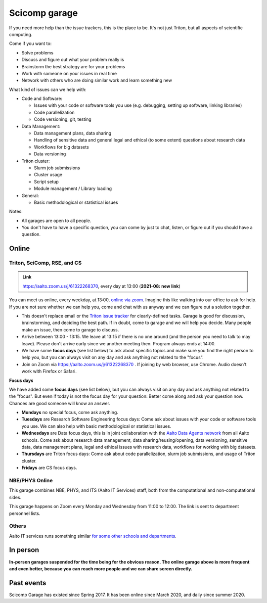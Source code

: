 ==============
Scicomp garage
==============


If you need more help than the issue trackers, this is the place to
be.  It's not just Triton, but all aspects of scientific computing.

Come if you want to:

-  Solve problems
-  Discuss and figure out what your problem really is
-  Brainstorm the best strategy are for your problems
-  Work with someone on your issues in real time
-  Network with others who are doing similar work and learn something
   new

What kind of issues can we help with:

- Code and Software:

  - Issues with your code or software tools you use (e.g. debugging, setting up software, linking libraries)
  - Code parallelization
  - Code versioning, git, testing

- Data Management:

  - Data management plans, data sharing
  - Handling of sensitive data and general legal and ethical (to some extent) questions about research data
  - Workflows for big datasets
  - Data versioning

- Triton cluster:

  - Slurm job submissions
  - Cluster usage
  - Script setup
  - Module management / Library loading

- General:

  - Basic methodological or statistical issues

Notes:

* All garages are open to all people.

* You don't have to have a specific question, you can come by just to
  chat, listen, or figure out if you should have a question.



Online
======

.. _scicomp-garage:

Triton, SciComp, RSE, and CS
----------------------------

.. admonition:: Link

   https://aalto.zoom.us/j/61322268370, every day at 13:00 (**2021-08:
   new link**)

You can meet us online, every weekday, at 13:00, `online via zoom
<https://aalto.zoom.us/j/61322268370>`__.  Imagine this like walking
into our office to ask for help. If you are not sure whether we can help you, come
and chat with us anyway and we can figure out a solution together.


* This doesn't replace email or the `Triton issue
  tracker
  <https://version.aalto.fi/gitlab/AaltoScienceIT/triton/issues>`__
  for clearly-defined tasks.  Garage is good for discussion,
  brainstorming, and deciding the best path.   If in doubt, come to
  garage and we will help you decide.  Many people make an issue, then
  come to garage to discuss.

* Arrive between 13:00 - 13:15.  We leave at 13:15 if there is no one
  around (and the person you need to talk to may leave).  Please don't
  arrive early since we another meeting then.  Program always ends at
  14:00.
  
* We have some **focus days** (see list below) to ask about specific topics 
  and make sure you find the right person to help you, but you can always
  visit on any day and ask anything not related to the "focus".

* Join on Zoom via https://aalto.zoom.us/j/61322268370 .  If joining
  by web browser, use Chrome.  Audio doesn't work with Firefox or
  Safari.


**Focus days**

We have added some **focus days** (see list below), but you can always visit on any day and ask anything not related to the "focus". But even if today is not the focus day for your question: Better come along and ask your question now. Chances are good someone will know an answer.

* **Mondays** no special focus, come ask anything.
* **Tuesdays** are Research Software Engineering focus days: Come ask about
  issues with your code or software tools you use. We can also help with basic methodological or statistical issues.
* **Wednesdays** are Data focus days, this is in joint collaboration with the `Aalto Data Agents network <https://www.aalto.fi/en/services/data-agents-and-data-advisor>`__
  from all Aalto schools. Come ask about research data management, data sharing/reusing/opening, data versioning, 
  sensitive data, data management plans, legal and ethical issues with research data, workflows for working with big datasets. 
* **Thursdays** are Triton focus days: Come ask about code parallelization, slurm job submissions, and usage of Triton cluster. 
* **Fridays** are CS focus days.  



NBE/PHYS Online
---------------

This garage combines NBE, PHYS, and ITS (Aalto IT Services) staff,
both from the computational and non-computational sides.

This garage happens on Zoom every Monday and Wednesday from 11:00 to 12:00. The link is sent to department personnel lists.



Others
------

Aalto IT services runs something similar `for some other schools and
departments
<https://www.aalto.fi/en/news/new-service-for-researchers-it-support-via-zoom>`__.


In person
=========

**In-person garages suspended for the time being for the
obvious reason.  The online garage above is more frequent and even
better, because you can reach more people and we can share screen
directly.**

..
  General garage (CS Building)
  ----------------------------

  -  Days: Every Thursday, 13-14
  -  Time: 13-14, we may leave after 30 minutes if there is no one (this
     rarely happens).
  -  Location: Usually A106_ in the CS building, but see below.
  -  A CSC representative is usually present.

  .. _U121a: https://usefulaaltomap.fi/#!/select/main-U121a
  .. _U121b: https://usefulaaltomap.fi/#!/select/main-U121b
  .. _T4:    https://usefulaaltomap.fi/#!/select/cs-A238
  .. _A106:  https://usefulaaltomap.fi/#!/select/r030-awing
  .. _A237:  https://usefulaaltomap.fi/#!/select/r030-awing
  .. _B121:  https://usefulaaltomap.fi/#!/select/r030-bwing
  .. _F254:  https://usefulaaltomap.fi/#!/select/F-F254

  Spring 2020:

  .. csv-table::
     :header-rows: 1
     :delim: |

     Date (default Th)  | Time (default 13:00-14:00)  | Loc
     2.jan - 5.mar      | 13-14                       | A106
     12.mar -- ???      |                             | (replaced with online, see above)



  NBE garage, F-building
  ----------------------

  NBE garage used to happen in person every first
  wednesday of the month, room F336 13:00. NBE garage covers also
  issues related to working with **personal data, research ethics, best
  practices in biomedical research**.

  **Due to the current situation NBE garage
  happens online at the same time of the Aalto Sci Comp garage (see above).**

..
  .. csv-table::
     :header-rows: 1
     :delim: |

     Date (default Th)  | Time (default 13:00-14:00)  | Loc
     First wednesdays (until February 2020) | 13-14   | F336
     Every Thursday (part of AaltoSciComp/Triton garage | 13-14 | Online (see zoom link above)



Past events
===========

Scicomp Garage has existed since Spring 2017.  It has been online
since March 2020, and daily since summer 2020.
